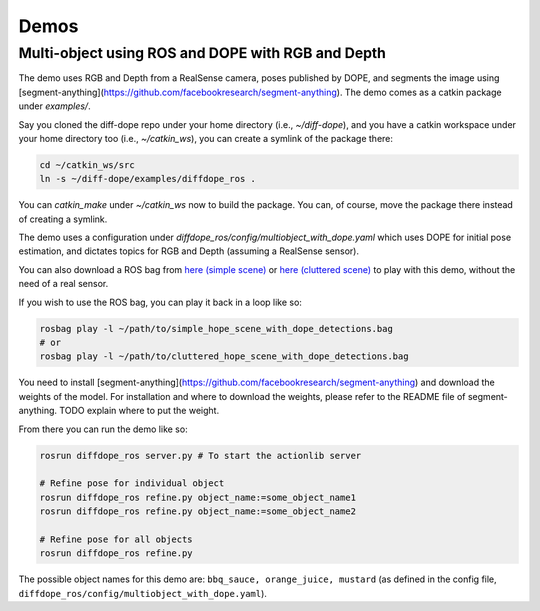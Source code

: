 Demos
================

Multi-object using ROS and DOPE with RGB and Depth
--------------------------------------------------

The demo uses RGB and Depth from a RealSense camera, poses published by DOPE,
and segments the image using
[segment-anything](https://github.com/facebookresearch/segment-anything). The
demo comes as a catkin package under `examples/`.

Say you cloned the diff-dope repo under your home directory (i.e., `~/diff-dope`),
and you have a catkin workspace under your home directory too (i.e., `~/catkin_ws`),
you can create a symlink of the package there:

.. code::

    cd ~/catkin_ws/src
    ln -s ~/diff-dope/examples/diffdope_ros .

You can `catkin_make` under `~/catkin_ws` now to build the package.
You can, of course, move the package there instead of creating a symlink.

The demo uses a configuration under
`diffdope_ros/config/multiobject_with_dope.yaml` which uses DOPE for initial
pose estimation, and dictates topics for RGB and Depth (assuming a RealSense
sensor).

You can also download a ROS bag from `here (simple scene)
<https://leeds365-my.sharepoint.com/personal/scsrp_leeds_ac_uk/_layouts/15/onedrive.aspx?id=%2Fpersonal%2Fscsrp%5Fleeds%5Fac%5Fuk%2FDocuments%2FResearch%2Fsimple%5Fhope%5Fscene%5Fwith%5Fdope%5Fdetections%2Ebag&parent=%2Fpersonal%2Fscsrp%5Fleeds%5Fac%5Fuk%2FDocuments%2FResearch&ga=1>`_
or `here (cluttered scene)
<https://leeds365-my.sharepoint.com/:u:/g/personal/scsrp_leeds_ac_uk/EUO5a2GfZRFOrueUzRbkLSwBZD3WoTsm5MP8hXeF0AYAEw?e=3YOqr6>`_
to play with this demo, without the need of a real sensor.

If you wish to use the ROS bag, you can play it back in a loop like so:

.. code::

    rosbag play -l ~/path/to/simple_hope_scene_with_dope_detections.bag
    # or
    rosbag play -l ~/path/to/cluttered_hope_scene_with_dope_detections.bag


You need to install [segment-anything](https://github.com/facebookresearch/segment-anything)
and download the weights of the model. For installation and where to download
the weights, please refer to the README file of segment-anything.
TODO explain where to put the weight.

From there you can run the demo like so:

.. code::

    rosrun diffdope_ros server.py # To start the actionlib server

    # Refine pose for individual object
    rosrun diffdope_ros refine.py object_name:=some_object_name1
    rosrun diffdope_ros refine.py object_name:=some_object_name2

    # Refine pose for all objects
    rosrun diffdope_ros refine.py

The possible object names for this demo are: ``bbq_sauce, orange_juice, mustard``
(as defined in the config file, ``diffdope_ros/config/multiobject_with_dope.yaml``).
